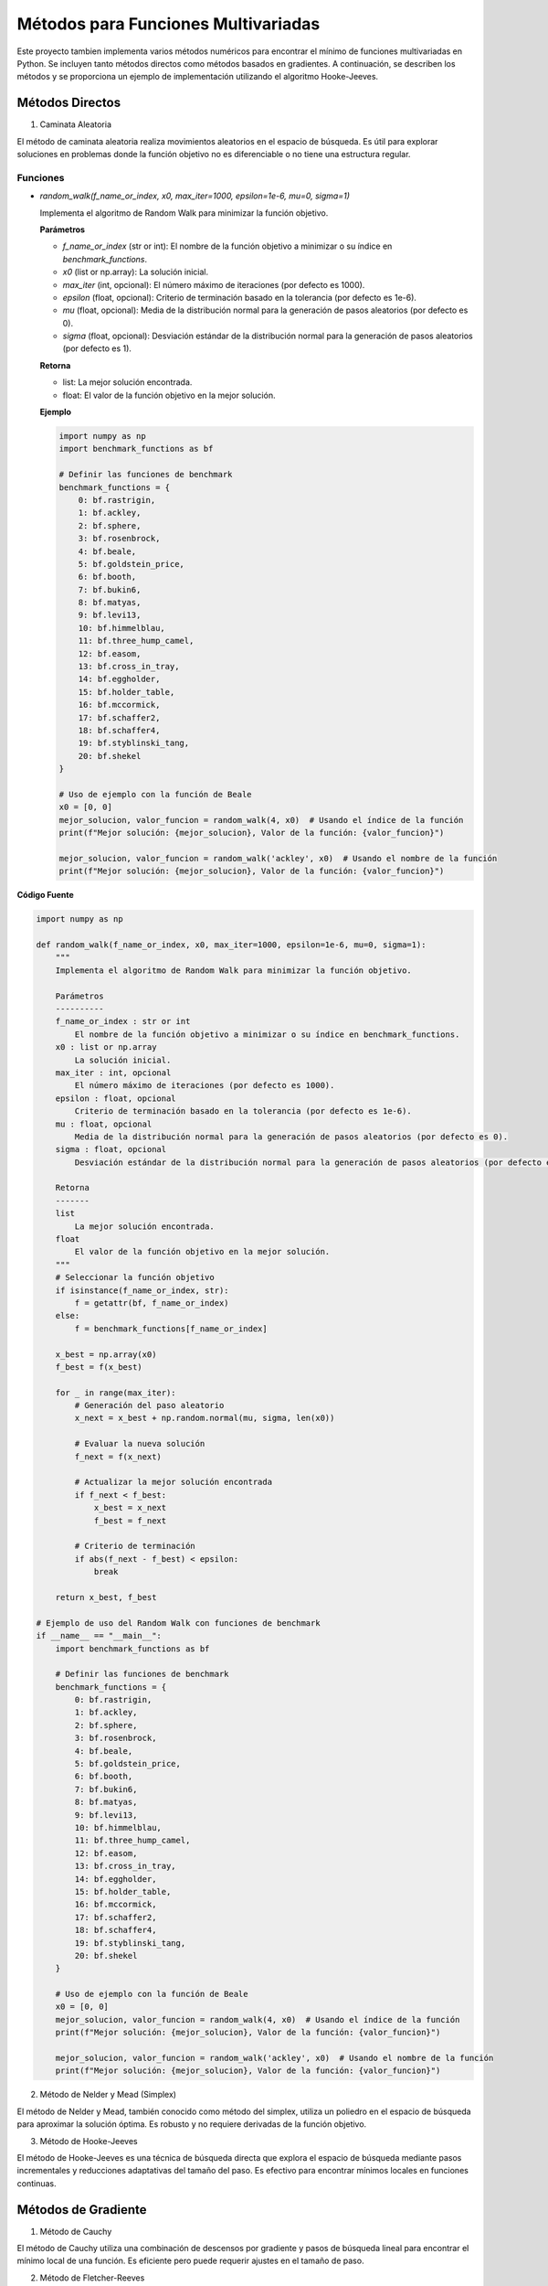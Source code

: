 Métodos para Funciones Multivariadas
====================================

Este proyecto tambien implementa varios métodos numéricos para encontrar el mínimo de funciones multivariadas en Python. Se incluyen tanto métodos directos como métodos basados en gradientes. A continuación, se describen los métodos y se proporciona un ejemplo de implementación utilizando el algoritmo Hooke-Jeeves.


Métodos Directos
----------------

1. Caminata Aleatoria

El método de caminata aleatoria realiza movimientos aleatorios en el espacio de búsqueda. Es útil para explorar soluciones en problemas donde la función objetivo no es diferenciable o no tiene una estructura regular.

Funciones
^^^^^^^^^

- `random_walk(f_name_or_index, x0, max_iter=1000, epsilon=1e-6, mu=0, sigma=1)`

  Implementa el algoritmo de Random Walk para minimizar la función objetivo.

  **Parámetros**

  - `f_name_or_index` (str or int): El nombre de la función objetivo a minimizar o su índice en `benchmark_functions`.
  - `x0` (list or np.array): La solución inicial.
  - `max_iter` (int, opcional): El número máximo de iteraciones (por defecto es 1000).
  - `epsilon` (float, opcional): Criterio de terminación basado en la tolerancia (por defecto es 1e-6).
  - `mu` (float, opcional): Media de la distribución normal para la generación de pasos aleatorios (por defecto es 0).
  - `sigma` (float, opcional): Desviación estándar de la distribución normal para la generación de pasos aleatorios (por defecto es 1).

  **Retorna**

  - list: La mejor solución encontrada.
  - float: El valor de la función objetivo en la mejor solución.

  **Ejemplo**

  .. code-block:: python

      import numpy as np
      import benchmark_functions as bf

      # Definir las funciones de benchmark
      benchmark_functions = {
          0: bf.rastrigin,
          1: bf.ackley,
          2: bf.sphere,
          3: bf.rosenbrock,
          4: bf.beale,
          5: bf.goldstein_price,
          6: bf.booth,
          7: bf.bukin6,
          8: bf.matyas,
          9: bf.levi13,
          10: bf.himmelblau,
          11: bf.three_hump_camel,
          12: bf.easom,
          13: bf.cross_in_tray,
          14: bf.eggholder,
          15: bf.holder_table,
          16: bf.mccormick,
          17: bf.schaffer2,
          18: bf.schaffer4,
          19: bf.styblinski_tang,
          20: bf.shekel
      }

      # Uso de ejemplo con la función de Beale
      x0 = [0, 0]
      mejor_solucion, valor_funcion = random_walk(4, x0)  # Usando el índice de la función
      print(f"Mejor solución: {mejor_solucion}, Valor de la función: {valor_funcion}")

      mejor_solucion, valor_funcion = random_walk('ackley', x0)  # Usando el nombre de la función
      print(f"Mejor solución: {mejor_solucion}, Valor de la función: {valor_funcion}")

**Código Fuente**

.. code-block:: python

    import numpy as np

    def random_walk(f_name_or_index, x0, max_iter=1000, epsilon=1e-6, mu=0, sigma=1):
        """
        Implementa el algoritmo de Random Walk para minimizar la función objetivo.

        Parámetros
        ----------
        f_name_or_index : str or int
            El nombre de la función objetivo a minimizar o su índice en benchmark_functions.
        x0 : list or np.array
            La solución inicial.
        max_iter : int, opcional
            El número máximo de iteraciones (por defecto es 1000).
        epsilon : float, opcional
            Criterio de terminación basado en la tolerancia (por defecto es 1e-6).
        mu : float, opcional
            Media de la distribución normal para la generación de pasos aleatorios (por defecto es 0).
        sigma : float, opcional
            Desviación estándar de la distribución normal para la generación de pasos aleatorios (por defecto es 1).

        Retorna
        -------
        list
            La mejor solución encontrada.
        float
            El valor de la función objetivo en la mejor solución.
        """
        # Seleccionar la función objetivo
        if isinstance(f_name_or_index, str):
            f = getattr(bf, f_name_or_index)
        else:
            f = benchmark_functions[f_name_or_index]

        x_best = np.array(x0)
        f_best = f(x_best)

        for _ in range(max_iter):
            # Generación del paso aleatorio
            x_next = x_best + np.random.normal(mu, sigma, len(x0))

            # Evaluar la nueva solución
            f_next = f(x_next)

            # Actualizar la mejor solución encontrada
            if f_next < f_best:
                x_best = x_next
                f_best = f_next

            # Criterio de terminación
            if abs(f_next - f_best) < epsilon:
                break

        return x_best, f_best

    # Ejemplo de uso del Random Walk con funciones de benchmark
    if __name__ == "__main__":
        import benchmark_functions as bf

        # Definir las funciones de benchmark
        benchmark_functions = {
            0: bf.rastrigin,
            1: bf.ackley,
            2: bf.sphere,
            3: bf.rosenbrock,
            4: bf.beale,
            5: bf.goldstein_price,
            6: bf.booth,
            7: bf.bukin6,
            8: bf.matyas,
            9: bf.levi13,
            10: bf.himmelblau,
            11: bf.three_hump_camel,
            12: bf.easom,
            13: bf.cross_in_tray,
            14: bf.eggholder,
            15: bf.holder_table,
            16: bf.mccormick,
            17: bf.schaffer2,
            18: bf.schaffer4,
            19: bf.styblinski_tang,
            20: bf.shekel
        }

        # Uso de ejemplo con la función de Beale
        x0 = [0, 0]
        mejor_solucion, valor_funcion = random_walk(4, x0)  # Usando el índice de la función
        print(f"Mejor solución: {mejor_solucion}, Valor de la función: {valor_funcion}")

        mejor_solucion, valor_funcion = random_walk('ackley', x0)  # Usando el nombre de la función
        print(f"Mejor solución: {mejor_solucion}, Valor de la función: {valor_funcion}")


2. Método de Nelder y Mead (Simplex)

El método de Nelder y Mead, también conocido como método del simplex, utiliza un poliedro en el espacio de búsqueda para aproximar la solución óptima. Es robusto y no requiere derivadas de la función objetivo.

3. Método de Hooke-Jeeves

El método de Hooke-Jeeves es una técnica de búsqueda directa que explora el espacio de búsqueda mediante pasos incrementales y reducciones adaptativas del tamaño del paso. Es efectivo para encontrar mínimos locales en funciones continuas.

Métodos de Gradiente
--------------------

1. Método de Cauchy

El método de Cauchy utiliza una combinación de descensos por gradiente y pasos de búsqueda lineal para encontrar el mínimo local de una función. Es eficiente pero puede requerir ajustes en el tamaño de paso.

2. Método de Fletcher-Reeves

El método de Fletcher-Reeves es un algoritmo de descenso por gradiente conjugado que utiliza direcciones conjugadas para mejorar la convergencia hacia el mínimo local de una función.

3. Método de Newton

El método de Newton es un algoritmo avanzado que utiliza la matriz Hessiana de la función objetivo para calcular la dirección y el tamaño del paso óptimos. Es eficiente pero puede ser sensible a la precisión numérica y requerir evaluaciones exactas de la Hessiana.


